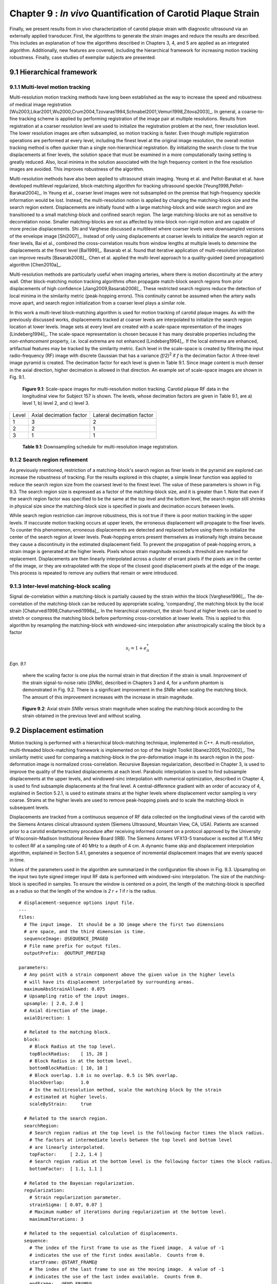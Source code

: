 =============================================================
Chapter 9 : *In vivo* Quantification of Carotid Plaque Strain
=============================================================

.. sectnum::
  :prefix: 9.

Finally, we present results from *in vivo* characterization of carotid plaque
strain with diagnostic ultrasound via an externally applied transducer.  First,
the algorithms to generate the strain images and reduce the results are
described.  This includes an explanation of how the algorithms described in
Chapters 3, 4, and 5 are applied as an integrated algorithm.
Additionally, new features are covered, including the hierarchical framework for
increasing motion tracking robustness.
Finally, case studies of exemplar subjects are presented.

.. |scalespace| replace:: Fig. 9.1

.. |scalespace_long| replace:: **Figure 9.1**

.. |companding| replace:: Fig. 9.2

.. |companding_long| replace:: **Figure 9.2**

.. |displacement_sequence_options| replace:: Fig. 9.3

.. |displacement_sequence_options_long| replace:: **Figure 9.3**

.. |strain_sequence_options| replace:: Fig. 9.4

.. |strain_sequence_options_long| replace:: **Figure 9.4**

.. |plaque_regions| replace:: Fig. 9.5

.. |plaque_regions_long| replace:: **Figure 9.5**

.. |strain_axial_plot| replace:: Fig. 9.6

.. |strain_axial_plot_long| replace:: **Figure 9.6**

.. |strain_shear_plot| replace:: Fig. 9.7

.. |strain_shear_plot_long| replace:: **Figure 9.7**

.. |strain_lateral_plot| replace:: Fig. 9.8

.. |strain_lateral_plot_long| replace:: **Figure 9.8**

.. |strain_metric_plots| replace:: Fig. 9.9

.. |strain_metric_plots_long| replace:: **Figure 9.9**

.. |hypoechoic| replace:: Fig. 9.10

.. |hypoechoic_long| replace:: **Figure 9.10**

.. |geometry| replace:: Fig. 9.11

.. |geometry_start| replace:: Figure 9.11

.. |geometry_long| replace:: **Figure 9.11**

.. |turbulence| replace:: Fig. 9.12

.. |turbulence_start| replace:: Figure 9.12

.. |turbulence_long| replace:: **Figure 9.12**

.. |wallshear| replace:: Fig. 9.13

.. |wallshear_start| replace:: Figure 9.13

.. |wallshear_long| replace:: **Figure 9.13**

.. |shadowing| replace:: Fig. 9.14

.. |shadowing_long| replace:: **Figure 9.14**

.. |out_of_plane| replace:: Fig. 9.15

.. |out_of_plane_long| replace:: **Figure 9.15**



.. |downsampling_schedule| replace:: Table 9.1

.. |downsampling_schedule_long| replace:: **Table 9.1**

~~~~~~~~~~~~~~~~~~~~~~
Hierarchical framework
~~~~~~~~~~~~~~~~~~~~~~

Multi-level motion tracking
===========================

Multi-resolution motion tracking methods have long been established as the way to
increase the speed and robustness of medical image registration
[Wu2003,Likar2001,Wu2000,Crum2004,Tzovaras1994,Schnabel2001,Vemuri1998,Zitova2003]_.
In general, a coarse-to-fine tracking scheme is applied by performing
registration of the image pair at multiple resolutions.  Results from
registration at a coarser resolution level are used to initialize the
registration problem at the next, finer resolution level.  The lower resolution
images are often subsampled, so motion tracking is faster.  Even
though multiple registration operations are performed at every level, including
the finest level at the original image resolution, the overall motion tracking
method is often quicker than a single non-hierarchical registration.  By
initializing the search close to the true displacements at finer levels, the
solution space that must be examined in a more computationally taxing setting
is greatly reduced.  Also, local minima in the solution associated with the high
frequency content in the fine resolution images are avoided.  This improves
robustness of the algorithm.

Multi-resolution methods have also been applied to ultrasound strain imaging.  Yeung
et al. and Pellot-Barakat et al. have developed multilevel regularized,
block-matching algorithm for tracking ultrasound speckle
[Yeung1998,Pellot-Barakat2004]_.  In Yeung et al., coarser level images
were not subsampled on the premise that high-frequency speckle information would
be lost.  Instead, the multi-resolution notion is applied by changing the
matching-block size and the search region extent.  Displacements are initially
found with a large matching-block and wide search region and are transitioned to a
small matching-block and confined search region.  The large matching-blocks are
not as sensitive to decorrelation noise.  Smaller matching-blocks are not as
affected by intra-block non-rigid motion and are capable of more precise
displacements.  Shi and Varghese discussed a multilevel where coarser levels
were downsampled versions of the envelope image [Shi2007]_.  Instead of only
using displacements at coarser levels to initialize the search region at finer
levels, Bai et al., combined the cross-correlation results from window lengths
at multiple levels to determine the displacements at the finest level
[Bai1999]_.  Basarab et al. found that iterative application of
multi-resolution initialization can improve results [Basarab2008]_.  Chen et al.
applied the multi-level approach to a quality-guided (seed propagation)
algorithm [Chen2010a]_.

Multi-resolution methods are particularly useful when imaging arteries, where
there is motion discontinuity at the artery wall.  Other block-matching motion
tracking algorithms often propagate match-block search regions from prior
displacements of high confidence [Jiang2009,Basarab2008]_.  These restricted
search regions reduce the detection of local minima in the similarity metric
(peak-hopping errors).  This continuity cannot be assumed when the artery walls
move apart, and search region initialization from a coarser level plays a
similar role.


In this work a multi-level block-matching algorithm is used for motion tracking
of carotid plaque images.  As with the previously discussed works, displacements
tracked at coarser levels are interpolated to initialize the search region
location at lower levels.  Image sets at every level are created with a
scale-space representation of the images [Lindeberg1994]_.  The scale-space
representation is chosen because it has many desirable properties including the
*non-enhancement* property, i.e.  local extrema are not enhanced
[Lindeberg1994]_.  If the local extrema are enhanced, artifactual features may
be tracked by the similarity metric.  Each level in the scale-space is created
by filtering the input radio-frequency (RF) image with discrete Gaussian that
has a variance *(f/2)*\ :sup:`2` if *f* is the decimation factor.  A three-level
image pyramid is created.  The decimation factor for each level is given in
|downsampling_schedule|.  Since image content is much denser in the axial
direction, higher decimation is allowed in that direction.  An example set of
scale-space images are shown in |scalespace|.

.. image:: images/scalespace.png
  :align: center
  :width: 16cm
  :height: 5.16cm
.. highlights::

  |scalespace_long|:  Scale-space images for multi-resolution motion tracking.
  Carotid plaque RF data in the longitudinal view for Subject 157 is shown.
  The levels, whose decimation factors are given in |downsampling_schedule|,
  are a) level 1, b) level 2, and c) level 3.

=========== ========================= ===========================
Level        Axial decimation factor  Lateral decimation factor
----------- ------------------------- ---------------------------
1            3                        2
2            2                        1
3            1                        1
=========== ========================= ===========================

.. highlights::

  |downsampling_schedule_long|: Downsampling schedule for multi-resolution
  image registration.

Search region refinement
========================

As previously mentioned, restriction of a matching-block's search region as
finer levels in the pyramid are explored can increase the robustness of
tracking.  For the results explored in this chapter, a simple linear function
was applied to reduce the search region size from the coarsest level to the finest level.
The value of these parameters is shown in |displacement_sequence_options|.  The
search region size is expressed as a factor of the matching-block size, and it is
greater than 1.  Note that even if the search region factor was specified to be
the same at the top level and the bottom level, the search region still shrinks
in physical size since the matching-block size is specified in pixels and
decimation occurs between levels.

While search region restriction can improve robustness, this is not true if
there is poor motion tracking in the upper levels.  If inaccurate motion
tracking occurs at upper levels, the erroneous displacement will propagate to
the finer levels.  To counter this phenomenon, erroneous displacements are detected and
replaced before using them to initialize the center of the search region at
lower levels.  Peak-hopping errors present themselves as irrationally high
strains because they cause a discontinuity in the estimated displacement field.
To prevent the propagation of peak-hopping errors, a strain image is generated
at the higher levels.  Pixels whose strain magnitude exceeds a threshold are
marked for replacement.  Displacements are then linearly interpolated across a
cluster of errant pixels if the pixels are in the center of the image, or they
are extrapolated with the slope of the closest good displacement pixels at the
edge of the image.  This process is repeated to remove any outliers that remain
or were introduced.

Inter-level matching-block scaling
=====================================

Signal de-correlation within a matching-block is partially caused by the strain within
the block [Varghese1996]_.  The de-correlation of the matching-block can be
reduced by appropriate scaling, 'companding',  the matching block by the local strain
[Chaturvedi1998,Chaturvedi1998a]_.  In the hierarchical construct, the strain
found at higher levels can be used to stretch or compress the matching block
before performing cross-correlation at lower levels.  This is applied to this
algorithm by resampling the matching-block with windowed-sinc interpolation
after anisotropically scaling the block by a factor

.. math:: s_i = 1 + e_{ii}^*

*Eqn. 9.1*

.. epigraph::

  where the scaling factor is one plus the normal strain in that direction if the
  strain is small.  Improvement of the strain signal-to-noise ratio (*SNRe*), described in
  Chapters 3 and 4, for a uniform phantom is demonstrated in |companding|.  There
  is a significant improvement in the *SNRe* when scaling the matching block.  The
  amount of this improvement increases with the increase in strain magnitude.

.. image:: images/companding.png
  :align: center
  :width: 10cm
  :height: 7.49cm
.. highlights::

  |companding_long|: Axial strain *SNRe* versus strain magnitude when scaling
  the matching-block according to the strain obtained in the previous level and
  without scaling.

~~~~~~~~~~~~~~~~~~~~~~~
Displacement estimation
~~~~~~~~~~~~~~~~~~~~~~~

Motion tracking is performed with a hierarchical block-matching technique,
implemented in C++.  A multi-resolution, multi-threaded block-matching
framework is implemented on top of the Insight Toolkit [Ibanez2005,Yoo2002]_.
The similarity metric used for comparing a matching-block in the pre-deformation
image in its search region in the post-deformation image is normalized
cross-correlation.  Recursive Bayesian regularization, described in Chapter 3,
is used to improve the quality of the tracked displacements at each level.
Parabolic interpolation is used to find subsample displacements at the upper
levels, and windowed-sinc interpolation with numerical optimization, described in
Chapter 4, is used to find subsample displacements at the final level.
A central-difference gradient with an order of accuracy of 4, explained in
Section 5.2.1, is used to estimate strains at the higher levels where
displacement vector sampling is very coarse.  Strains at the higher levels are
used to remove peak-hopping pixels and to scale the matching-block in subsequent
levels.  

Displacements are tracked from a continuous sequence of RF data collected on the
longitudinal views of the carotid with the Siemens Antares clinical ultrasound
system (Siemens Ultrasound, Mountain View, CA, USA).  Patients are scanned prior
to a carotid endarterectomy procedure after receiving informed consent on a protocol approved by the
University of Wisconsin-Madison Institutional Review Board (IRB).  The Siemens Antares
VFX13-5 transducer is excited at 11.4 MHz to collect RF at a sampling rate of 40
MHz to a depth of 4 cm.  A dynamic frame skip and displacement interpolation
algorithm, explained in Section 5.4.1, generates a sequence of incremental
displacement images that are evenly spaced in time.

Values of the parameters used in the algorithm are summarized in the
configuration file shown in |displacement_sequence_options|.
Upsampling on the input two byte signed integer input RF data is performed with
windowed-sinc interpolation.  The size of the matching-block is specified in
samples.  To ensure the window is centered on a point, the length of the
matching-block is specified as a radius so that the length of the window is *2 r
+ 1* if *r* is the radius.

::

  # displacement-sequence options input file.
  ---
  files:
    # The input image.  It should be a 3D image where the first two dimensions
    # are space, and the third dimension is time.
    sequenceImage: @SEQUENCE_IMAGE@
    # File name prefix for output files.
    outputPrefix:  @OUTPUT_PREFIX@

  parameters:
    # Any point with a strain component above the given value in the higher levels
    # will have its displacement interpolated by surrounding areas.
    maximumAbsStrainAllowed: 0.075
    # Upsampling ratio of the input images.
    upsample: [ 2.0, 2.0 ]
    # Axial direction of the image.
    axialDirection: 1

    # Related to the matching block.
    block:
      # Block Radius at the top level.
      topBlockRadius:    [ 15, 28 ]
      # Block Radius in at the bottom level.
      bottomBlockRadius: [ 10, 18 ]
      # Block overlap. 1.0 is no overlap. 0.5 is 50% overlap.
      blockOverlap:      1.0
      # In the multiresolution method, scale the matching block by the strain
      # estimated at higher levels.
      scaleByStrain:     true

    # Related to the search region.
    searchRegion:
      # Search region radius at the top level is the following factor times the block radius.
      # The factors at intermediate levels between the top level and bottom level
      # are linearly interpolated.
      topFactor:     [ 2.2, 1.4 ]
      # Search region radius at the bottom level is the following factor times the block radius.
      bottomFactor:  [ 1.1, 1.1 ]

    # Related to the Bayesian regularization.
    regularization:
      # Strain regularization parameter.
      strainSigma: [ 0.07, 0.07 ]
      # Maximum number of iterations during regularization at the bottom level.
      maximumIterations: 3

    # Related to the sequential calculation of displacements.
    sequence:
      # The index of the first frame to use as the fixed image.  A value of -1
      # indicates the use of the first index available.  Counts from 0.
      startFrame: @START_FRAME@
      # The index of the last frame to use as the moving image.  A value of -1
      # indicates the use of the last index available.  Counts from 0.
      endFrame:   @END_FRAME@
      # In the case of a static frame skip, this value is the number of frames
      # to between the fixed and moving frame during analysis.  In the case of
      # a dynamic frame skip, i.e. doDynamicFrameSkip = true, the following
      # value is the maximum number of frames to skip.
      frameSkip:          6
      # Use a dynamic frame skip.  See also 'frameSkip'.  If this value is set
      # to true, the frame skip is varied throughout the sequence by using the
      # strain between the fixed and moving image.
      doDynamicFrameSkip: true
      # In a dynamic frame skip analysis, the maximum absolute strain *in the axial direction* that should be observed in
      # a frame skip for best quality.  This value should be the maximum strain
      # that good motion tracking is expected.  The observed maximum strain is
      # smaller than this value, then the frame skip is increased.
      maximumAbsFrameStrain: 0.05
      # In a dynamic frame skip analysis, the percentage of pixels that are
      # allowed over the maximumABSFrameStrain before the frame skip is
      # decreased.
      percentFrameStrainOverMaximumStrain: 2.0
      # We crop the region for the above two strain characteristics to be examined
      # by the following fractional values on both the upper and lower bounds of
      # both directions.
      dynamicStrainCharacteristicsCrop: [ 0.1, 0.30 ]
      # Number of iterations when calculating the inverse displacement for
      # calculating incremental displacements from larger frame skips.
      inverseDeformationIterations: 15
  ...

.. highlights::

  |displacement_sequence_options_long|: Relevant sections from the algorithm configuration file
  for motion tracking used to analyze the plaques studied in this chapter.

~~~~~~~~~~~~~~~~~
Strain estimation
~~~~~~~~~~~~~~~~~

Eulerian incremental frame-to-frame strains at the final level are estimated
using the modified least squares estimator described in Section 5.2.3.  Prior to
strain estimation, the displacements are filtered with a small 3×3 median filter
to remove outliers.  Parameters of the strain sequence estimation are shown in
the configuration file, |strain_sequence_options|.  Note that the output file
names contain a reference to the input data they were derived from, a version
stamp, and a description of their content.  The version stamp is from a source
code versioning system (VCS) and is a unique identifier that can be used to
obtain the state of the source code when the given results were produced.  The
input data identifier, source code version, and algorithmic parameters in the
configuration file constitute full provenance of the analysis, which ensures
repeatability and reproducibility.

::

  # strain-sequence options input file.
  ---
  # The file path prefix.  The input is assumed to be
  #   <filePrefix>_Version_<version_stamp>_DisplacementVectorSequence.mha
  # or
  #   <filePrefix>_Version_<version_stamp>_TrackedMovingFrame*DisplacementVectors.mha
  # The output will be
  #   <filePrefix>_Version_<version_stamp>_StrainTensorSequence.mha
  #   <filePrefix>_Version_<version_stamp>_OrderedPrincipalStrainSequence.mha
  #   <filePrefix>_Version_<version_stamp>_EstimatedStrainTensorSequence.mha
  #   <filePrefix>_Version_<version_stamp>_EstimatedOrderedPrincipalStrainSequence.mha
  # or
  #   <filePrefix>_Version_<version_stamp>_TrackedMovingFrame*StrainTensors.mha
  #   <filePrefix>_Version_<version_stamp>_TrackedMovingFrame*OrderedPricipalStrains.mha
  #   <filePrefix>_Version_<version_stamp>_TrackedMovingFrame*EstimatedStrainTensors.mha
  #   <filePrefix>_Version_<version_stamp>_TrackedMovingFrame*EstimatedOrderedPrincipalStrains.mha
  filePrefix: @FILE_PREFIX@
  # The method used to calculate the gradient.  Valid values are "GRADIENT" for a
  # numerical gradient calculation or "BSPLINE" for a B-spline approximation
  # gradient. "LEASTSQUARES" for modified linear least squares.
  method: LEASTSQUARES
  # The ratio of B-spline control points to displacement points.  One value for
  # each direction.  This parameter is only relevant when method = BSPLINE.
  bSplineControlPointRatio: [1.2, 1.1]
  # The radius for performing median filtering on the displacement components.
  # Each value with the isotropic radius for the corresponding radius component.
  # A value of 0 indicates no median filtering will be applied.
  displacementMedianFilterRadius: [1, 1]
  # The radius for calculating the linear least squares line fit when calculating
  # the displacement gradients.  This parameter is only relevant when method =
  # LEASTSQUARES.
  leastSquaresStrainRadius: [3, 3]
  ...

.. highlights::

  |strain_sequence_options_long|: Configuration file showing the parameters used
  to calculate incremental strain tensor images from the sequence if incremental
  tracked displacements.

~~~~~~~~~~~~~~~~~~~~~~~~~~~~~~~~~
Calculation of derived quantities
~~~~~~~~~~~~~~~~~~~~~~~~~~~~~~~~~

The final purpose of non-invasive *in vivo* characterization of carotid plaque
deformation is to generate a quantity that indicates vulnerability to failure or
plaque rupture, thrombogenesis, and ultimately ischemic burden.  A number of
quantities are derived from the strain tensor over the cardiac cycle as
potential indicators of plaque vulnerability.  First, regions-of-interest (ROIs) that segment the plaque are
created by a radiologist.  These ROIs are drawn in a B-Mode image generated from
the same RF data used to perform motion tracking.  B-Mode and color flow images
taken with clinical imaging features of the scanning system at the time of
acquisition are also available to the radiologist to help distinguish
atherosclerotic plaque from the lumen and surrounding tissues.  Three
end-diastolic frames in a dataset are segmented, which delineates two complete
cardiac cycles.  Contiguous regions are segmented in the image at end-diastole.
Often there will be two components corresponding to an anterior and posterior
component.  However, a highly stenotic plaque may be segmented as a single
connected component.  Also, due to acoustic shadowing, a plaque may be
subdivided into more than two connected components where the echo signal has reasonable
amplitudes.

.. image:: images/pat157lefticalongcont_20100111092227_Cycle1_Version_963d653_Points_RenderedMesh_0000.png
  :align: center
  :width: 10cm
  :height: 7.25cm
.. highlights::

  |plaque_regions_long|: Subject 157 ROIs where the particle strains explored in
  |strain_axial_plot| - |strain_metric_plots|, are tracked over the cardiac
  cycle.

A binary connected component image is transformed into a mesh.  Strains tensors
and displacement vectors are accumulated on particles in the mesh as described
in Section 5.4.2.  Eigen analysis is performed on the accumulated strain tensors
to calculate the principal strains, described in Section 5.3.1.  The principal strains are
used to evaluate the strain metrics: maximum
principal strain, maximum shear strain, total strain energy, and distortional
energy.  The motivation and definitions of these strain metrics is
discussed in Section 5.3.3.  To summarize, these metrics define scalars derived
from the second-rank tensor that serve as yield criteria, quantities such that if they
exceed a threshold, the material will begin to fail.  The maximum principal
strain suggests that the tissue can only withstand a certain normal strain.
Maximum shear strain assumes the material can only withstand a certain shear
strain.  For a given strain tensor, there is one direction where the maximum
normal strain occurs and the maximum shear strain occurs, and the maximum
principal and shear strain give the values of these quanities in that direction.
Total strain energy and distortional energy yield criteria implying that failure is
an energy dependent process.  Plaque is a complex material that contains
cholesterole, fibrous, calcified, smooth muscle, and hemorrhagic components connected into an
amorphous mass.  It is also living tissue that dynamically changes its content and
connectedness in response to processes like remodeling and inflammation.  Therefore, it is difficult to predict *a priori* the yield
criteria that best describes the failure process.

.. image:: images/strain_axial_plot.png
  :align: center
  :width: 10cm
  :height: 7.45cm
.. highlights::

  |strain_axial_plot_long|:  Axial strain over the cardiac cycle for 20 randomly
  selected particles from ROIs highlighted in |plaque_regions|.

.. image:: images/strain_shear_plot.png
  :align: center
  :width: 10cm
  :height: 7.65cm
.. highlights::

  |strain_shear_plot_long|:  Shear strain over the cardiac cycle for 20 randomly
  selected particles from ROIs highlighted in |plaque_regions|.

.. image:: images/strain_lateral_plot.png
  :align: center
  :width: 10cm
  :height: 7.70cm
.. highlights::

  |strain_lateral_plot_long|:  Shear strain over the cardiac cycle for 20 randomly
  selected particles from ROIs highlighted in |plaque_regions|.


Plots of the strain components and strain metrics for Subject 157 are shown in
|strain_axial_plot| - |strain_metric_plots|.  Twenty randomly selected
particles, i.e. mesh points, in the ROIs shown in |plaque_regions| are singled out and
their accumulated strain values plotted against time.  Possibly due to movement
in and out of the imaging plane or motion tracking errors, a drift in the
accumulated strain is often observed [Shi2007]_.  When there is significant
out-of-plane motion, this drift may be explained by the fact that a particle is
not accumulating over the same volume of tissue.  To compensate for this, the
offset at the end of the cycle is linearly removed from every curve.  All
quantities should start from zero and return to zero if the system is
steady-state.  While is true in that the tissue obviously remains intact over
the examination, some real drift may exist due to breathing, muscle tone, etc.

Recall from Section 5.1.2 that axial strain refers the normal component of the
strain tensor along the axis of the ultrasound beam.  In this case,
|plaque_regions| and |geometry|,
the ultrasound axial direction is to some degree aligned with the radial
direction of the vessel.  As blood pressure increases, compression is expected
in the radial direction [Hansen2010]_, which is consistent with the mostly
negative strains observed at systole in |strain_axial_plot|.

In contrast, the shear strains shown in |strain_shear_plot| are primarily
positive.  As indicated by the displacement vectors in |geometry|\ a), the
tissue is consistently sheared from left-to-right in the image,
inferior-to-superior in the subject, for both the anterior and posterior ROI.
The magnitude of the shear strain is higher than the axial or lateral strains in
|strain_axial_plot| or |strain_lateral_plot|.

Lateral strains in |strain_lateral_plot| demonstrate systole and diastole clearly
as with the other plots, but do not have a consistent sign.   Some strains are
positive, which indicates stretching (Chapter 5).  The orientation of the plaque
and the mechanical loading it experiences does not consistently align with the
lateral transducer direction, which explains this variance.

Components of the strain tensor can have positive or negative sign, but all
strain metrics should be strictly positive.  This is true for all the strain
metrics in |strain_metric_plots|.  If this was not true, strain estimation
noise or excessive out-of-plane motion could be suspected.  All metrics show a
high strain during systole with a slow retraction during diastole.  The
separation of high strains is accented in the distortional energy plot of
|strain_metric_plots|\ d) because of squared terms in its expression.  The
piecewise linear pattern in all plots is attributed to the dynamic frame skip
technique, Section 5.4.1.  The linearity validates the incremental displacement
interpolation algorithm in Section 5.4.1, and the increased duration of the
piecewise segments during diastole shows success in the automatic strain
assessment method.  Some improvements could be made to the automatic strain
assessment method to decrease the frame skip slightly at the end of systole
here.

.. image:: images/strain_metric_plots.png
  :align: center
  :width: 16cm
  :height: 14.0cm
.. highlights::

  |strain_metric_plots_long|: Strain metrics over the cardiac cycle for 20 randomly
  selected particles from ROIs highlighted in |plaque_regions|.
  a) Maximum principal strain, :math:`max\left\{ | \lambda_1 | , | \lambda_2 | \right\}`, 
  b) maximum shear strain, :math:`\lambda_1 - \lambda_2`,
  c) total strain energy, :math:`\frac{1}{2} E \left( \lambda_1^2 + \lambda_2^2 \right)`,
  and d) distortional energy, :math:`\frac{1}{2} E \left( \lambda_1 - \lambda_2 \right)^2`.

Over the cardiac cycle, the three components of the strain tensor, the maximum
principal strain, maximum shear strain, total strain energy, and distortional
energy vary over time and over a contiguous region.  For each of these values,
three scalar statistics are calculated per cardiac cycle.  The mean peak-to-peak
value reflects the average strain in a region.  Since material failure is likely
to occur at a location of high strain, the 90\ :sup:`th` percentile of the
peak-to-peak value is also calculated.  A 90\ :sup:`th` percentile is used
instead of the absolute maximum because outliers sometimes arise from part of
the ROI crossing into the lumen or movement out-of-plane.  Third, the standard
deviation of the particle peak-to-peak value is found.  This is because strain
heterogeneity may mark the presence of highly varying strains beyond the
resolution of the system.  These three values are found for all strain metrics
and strain components.  The mean, 90\ :sup:`th` percentile, and standard
deviation of the sum of the magnitude of the time-derivative is also computed.
The time-derivative is considered because it is hypothesized that viscoelastic
behavior may also contribute to the fatigue failure process.  Strain values for
five subjects are tabulated in Appendix B.

~~~~~~~~~~~~~~~~~~~~~~
*In vivo* case studies
~~~~~~~~~~~~~~~~~~~~~~

In this section, six *in vivo* plaque case studies are examined that demonstrate
different behaviors.  These results suggest that strain imaging may measure the end
effect of many factors that influence plaque vulnerability: composition
(|hypoechoic|), morphology, (|geometry|), hemodynamics (|turbulence|), and
angiogenesis (|wallshear|).  Limitations due to acoustic shadowing in |shadowing|, and
out-of-plane motion in |out_of_plane|, are also illustrated.

Hypoechoic plaque with high strain
==================================

.. image:: images/pat154rightbulblongcont_20091019090048_Cycle1_Version_963d653_hypoechoic.png
  :align: center
  :width: 14cm
  :height: 17.0cm
.. highlights::

  |hypoechoic_long|: A hypoechoic atherosclerotic mass, often classified as 'soft' plaque, that
  exhibit high strain throughout the plaque.  a) Accumulated displacement
  vectors (movement is primarily in superior direction), b) strain tensor
  ellipses, c) maximum absolute principal strain, d) maximum shear strain, e)
  total strain energy, and f) distortional energy.

As discussed in Section 2.3.1, hypo-echoic B-Mode presentation is associated
with lipid or hemorrhagic plaque content.  It has traditionally been
hypothesized that soft plaques may be a sign of vulnerability.  In |hypoechoic|,
a hypoechoic plaque from the right side of Subject 154 is shown to have high strains throughout the plaque.  Strain
in the posterior plaque segment (found deeper in the image), is higher than
the anterior plaque segment.  This pattern is common, and could be related to
material properties of the tissue surrounding the anterior
segment compared to the material properties surrounding the posterior segment,
or it could be related to the compression supplied by the transducer
[Maurice2008a]_.  The mean peak-to-peak maximum absolute principal strain is
0.23 and the 90\ :sup:`th` percentile is 0.41 in the posterior segment (Table B.1).
There is little difference in the distribution of the strain metrics in this
case with the possible exception of the total strain energy, which is more
reserved in the anterior segment.  These strain tensor ellipses allow
easy comprehension of the magnitude, orientation, and distribution of the strain.
The changing orientation of the ellipses explain the contours of low strain
metric amplitude in |hypoechoic|\ c)-f); low strain metric amplitude occurs as transitions in the orientation of deformation.  Displacements illustrated in |hypoechoic|\ a)
are large and predominantly lateral, which underscores the need for good lateral
tracking.

Importance of morphology
========================

.. image:: images/pat157lefticalongcont_20100111092227_Cycle1_Version_963d653_geometry.png
  :align: center
  :width: 14cm
  :height: 17.23cm
.. highlights::

  |geometry_long|: Strain pattern in an echogenically homogeneous plaque that
  varies depending on the geometry of the plaque and its position relative to
  blood flow. a) Displacement vectors, b) strain tensor ellipses, c) maximum
  absolute principal strain, d) maximum shear strain, e) total strain energy,
  and f) distortional energy.

As discussed in Section 2.2 and 2.3, the dominant focus of various imaging and other
diagnostic techniques is on identification of plaque composition.  While
composition may be an important factor in plaque vulnerability, it is not the
only factor.  In |geometry|, a plaque with a relatively homogeneous B-Mode
echogenicity is shown, which implies that its composition may be homogeneous.
However, when mechanical loading is applied via the pulse pressure, a
heterogeneous strain distribution results.  Strain is highest in the center of
the larger anterior plaque region and falls off towards its edges.  The area of
the posterior plaque segment that protrudes into the lumen experiences much
higher strain than other areas.

Subtle but significant differences in the strain metrics shown in |geometry|\
c)-f) are apparent.  The squared terms in the total strain energy and
distortional energy accentuate the locations of highest strain compared to the
maximum absolute principal strain and the maximum shear strain.  These images
are from the left side of Subject 157.

Strain with turbulent flow
==========================

.. image:: images/153.US.CV.1.13.2009.10.07.13.14.20.15625.23705888_turbulence.png
  :align: center
  :width: 14cm
  :height: 17.3cm
.. highlights::

  |turbulence_long|: High strain adjacent to turbulent flow that follows a
  narrow inlet in the ICA.  a) Color flow from the scanner interface, b) strain
  tensor ellipses, c) maximum absolute principal strain, d) maximum shear strain, e)
  total strain energy, and f) distortional energy.

|geometry_start| emphasizes that morphology is an important factor in plaque
vulnerability, and strain imaging captures that factor.  The material
composition does not independently predict plaque vulnerability as commonly
assumed, but the importance of a necrotic core, for example depends on its
location within the mechanical environment [Makris2010]_.  |turbulence_start|
suggests that hemodynamics are also a factor in plaque vulnerability.  Aliasing in the
color flow image, shown in |turbulence|\ a), can be attributed to the turbulent flow that
occurs as the blood squeezes through the small patency in the plaque at the base
of the internal carotid artery (ICA).  High strain is seen in the plaque
immediately adjacent to this location of turbulent flow.

Strain at the plaque-adventitia interface
=========================================

.. image:: images/pat156lefticalongcont_20100113095826_Cycle0_Version_963d653_wallshear.png
  :align: center
  :width: 14cm
  :height: 17.2cm
.. highlights::

  |wallshear_long|: High strain near the interface of the plaque with the
  surrounding tissue that occurs with lateral motion of the plaque.  a) Strain
  tensor ellipses, b) maximum absolute principal strain, c) maximum shear
  strain, d) axial strain, e) shear strain, f) and lateral strain.

Recall that angiogenesis has also been proposed in the literature as a possible factor leading to
plaque vulnerability [McCarthy1999,Lusby1982,Hiyama2010,Vicenzini2007]_.  As
plaques become larger, the vasa vasorum that provided blood to the artery wall
can grow to feed the enlarged tissue.  These fissures are expected to cause
instability associated with the adventitia-plaque boundary where angiogenesis
originates.  |wallshear_start| shows high strains at this location occurring during
lateral motion of the plaque that may be associated with this phenomenon.  These
images are from the left side of Subject 156.

Examining the strain tensor ellipses or the strain metric images, we easily
locate the areas of high strain.  A single component of the strain tensor does
not always provide sufficient information.  In this case, for example, the high
strain is not apparent in the axial or lateral strain images.  Note that the
ellipses are orientated at an angle of 3π/4 because of the orientation and
deformation of the plaque.  This off-axis orientation explains why the strain is
best reflected in the shear strain component in this case.  If the plaque was
orientated in a more horizontal direction relative to the transducer, the strain
would then arise in the lateral component.

Again, note that the area of the anterior plaque that protrudes into the lumen is
subject to high strains.

Calcified plaque with shadowing
===============================

.. image:: images/pat158leftbulblongcont_20100315132656_Cycle1_Version_963d653_shadowing.png
  :align: center
  :width: 15cm
  :height: 17.8cm
.. highlights::

  |shadowing_long|: Low strain in a calcified plaque, but high strain in other
  areas.  a) Displacement vectors, b) strain tensor ellipses, c) maximum
  absolute principal strain, d) maximum shear strain, e) total strain energy,
  and f) distortional energy.

It is well known that calcified plaques are associated with high acoustic
attenuation and that they are extremely stiff.  The increased attenuation explains the
acoustic shadowing on these images of the left side of Subject 158.  As the
displacement vectors indicate in |shadowing|\ a), this plaque undergoes a
torsional motion when subject to the pressure pulse.  Very little strain occurs
in the highly calcified region that causes the shadowing.  In other areas of
the plaque that appear to have heterogeneous calcification, very high strains
occur.  Examination of the strain time series suggests that this may result from a
combination of heterogeneous calcification, morphology, and hemodynamics.

This case also illustrates a limitation of non-invasive externally applied
ultrasound imaging.  Motion tracking cannot be performed when calcified plaques
attenuate the ultrasound beam to undetectable levels.  Furthermore, the 2D
imaging method can only capture a small subset of the imaging planes available.
For a heterogeneous structure like carotid plaques, a critical region may be
overlooked.  Additionally, not all components of the 3D strain tensor are
captured.  Strain imaging in the transverse plaque is made more difficult by the
motion pattern that occurs in this direction and refraction of the beam by the
artery wall [Hansen2009a,Hansen2010a]_.

Artifact from out-of-plane motion
=================================

.. image:: images/pat153lefticalongcont_20091007094020_Cycle0_Version_963d653_out_of_plane.png
  :align: center
  :width: 14cm
  :height: 17.1cm
.. highlights::

  |out_of_plane_long|: High accumulated strain artifacts attributable to
  out-of-plane motion. a) Displacement vectors, b) strain tensor ellipses, c) maximum
  absolute principal strain, d) maximum shear strain, e) total strain energy,
  and f) distortional energy.

Finally, a case where artifactual high strains occur with data from the left
side of Subject 153 is displayed in |out_of_plane|.  At the edge of ROIs such as
this one, the vessel is twisting away from the plane of the transducer.  This has
multiple negative effects.  Out-of-plane motion is increased, which causes
signal decorrelation and increases strain image noise.  Out-of-plane
motion also means a particle does not track the same volume of tissue over time.
Furthermore, orientation of the principal axes of the strains accumulated may
differ, which will not result in the correct accumulation of the strain tensor.


~~~~~~~~~~
References
~~~~~~~~~~

